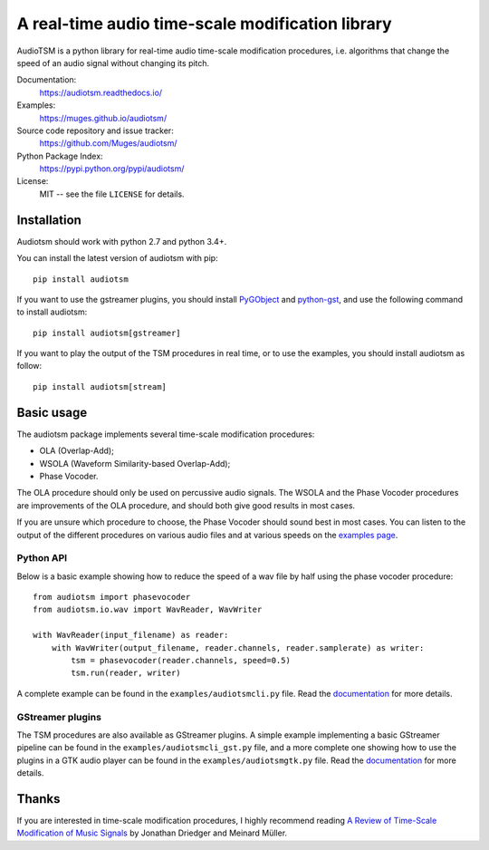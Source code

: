 A real-time audio time-scale modification library
=================================================

.. image:: https://readthedocs.org/projects/audiotsm/badge/?version=latest
    :target: http://audiotsm.readthedocs.io/en/latest/?badge=latest
    :alt: Documentation Status
.. image:: https://travis-ci.org/Muges/audiotsm.svg?branch=master
    :target: https://travis-ci.org/Muges/audiotsm
    :alt: Build Status

AudioTSM is a python library for real-time audio time-scale modification
procedures, i.e. algorithms that change the speed of an audio signal without
changing its pitch.

Documentation:
   https://audiotsm.readthedocs.io/

Examples:
    https://muges.github.io/audiotsm/

Source code repository and issue tracker:
   https://github.com/Muges/audiotsm/

Python Package Index:
    https://pypi.python.org/pypi/audiotsm/

License:
   MIT -- see the file ``LICENSE`` for details.

Installation
------------

Audiotsm should work with python 2.7 and python 3.4+.

You can install the latest version of audiotsm with pip::

    pip install audiotsm

If you want to use the gstreamer plugins, you should install PyGObject_ and
python-gst_, and use the following command to install audiotsm::

    pip install audiotsm[gstreamer]

If you want to play the output of the TSM procedures in real time, or to use
the examples, you should install audiotsm as follow::

    pip install audiotsm[stream]

.. _PyGObject:
    https://pygobject.readthedocs.io/en/latest/getting_started.html

.. _python-gst:
    https://gstreamer.freedesktop.org/modules/gst-python.html


Basic usage
-----------

The audiotsm package implements several time-scale modification procedures:

- OLA (Overlap-Add);
- WSOLA (Waveform Similarity-based Overlap-Add);
- Phase Vocoder.

The OLA procedure should only be used on percussive audio signals. The WSOLA
and the Phase Vocoder procedures are improvements of the OLA procedure, and
should both give good results in most cases.

If you are unsure which procedure to choose, the Phase Vocoder should sound
best in most cases. You can listen to the output of the different procedures on
various audio files and at various speeds on the `examples page`_.

.. _examples page: https://muges.github.io/audiotsm/

Python API
~~~~~~~~~~

Below is a basic example showing how to reduce the speed of a wav file by half
using the phase vocoder procedure::

    from audiotsm import phasevocoder
    from audiotsm.io.wav import WavReader, WavWriter

    with WavReader(input_filename) as reader:
        with WavWriter(output_filename, reader.channels, reader.samplerate) as writer:
            tsm = phasevocoder(reader.channels, speed=0.5)
            tsm.run(reader, writer)

A complete example can be found in the ``examples/audiotsmcli.py`` file. Read
the documentation__ for more details.

__ http://audiotsm.readthedocs.io/en/latest/tsm.html

GStreamer plugins
~~~~~~~~~~~~~~~~~

The TSM procedures are also available as GStreamer plugins. A simple example
implementing a basic GStreamer pipeline can be found in the
``examples/audiotsmcli_gst.py`` file, and a more complete one showing how to
use the plugins in a GTK audio player can be found in the
``examples/audiotsmgtk.py`` file. Read the documentation__ for more details.

__ http://audiotsm.readthedocs.io/en/latest/gstreamer.html

Thanks
------

If you are interested in time-scale modification procedures, I highly recommend
reading `A Review of Time-Scale Modification of Music Signals`_ by Jonathan
Driedger and Meinard Müller.

.. _A Review of Time-Scale Modification of Music Signals:
    http://www.mdpi.com/2076-3417/6/2/57
